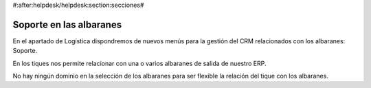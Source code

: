#:after:helpdesk/helpdesk:section:secciones#

Soporte en las albaranes
------------------------

En el apartado de Logística dispondremos de nuevos menús para la gestión
del CRM relacionados con los albaranes: Soporte.

En los tiques nos permite relacionar con una o varios albaranes de salida de nuestro ERP.

No hay ningún dominio en la selección de los albaranes para ser flexible la relación
del tique con los albaranes.
